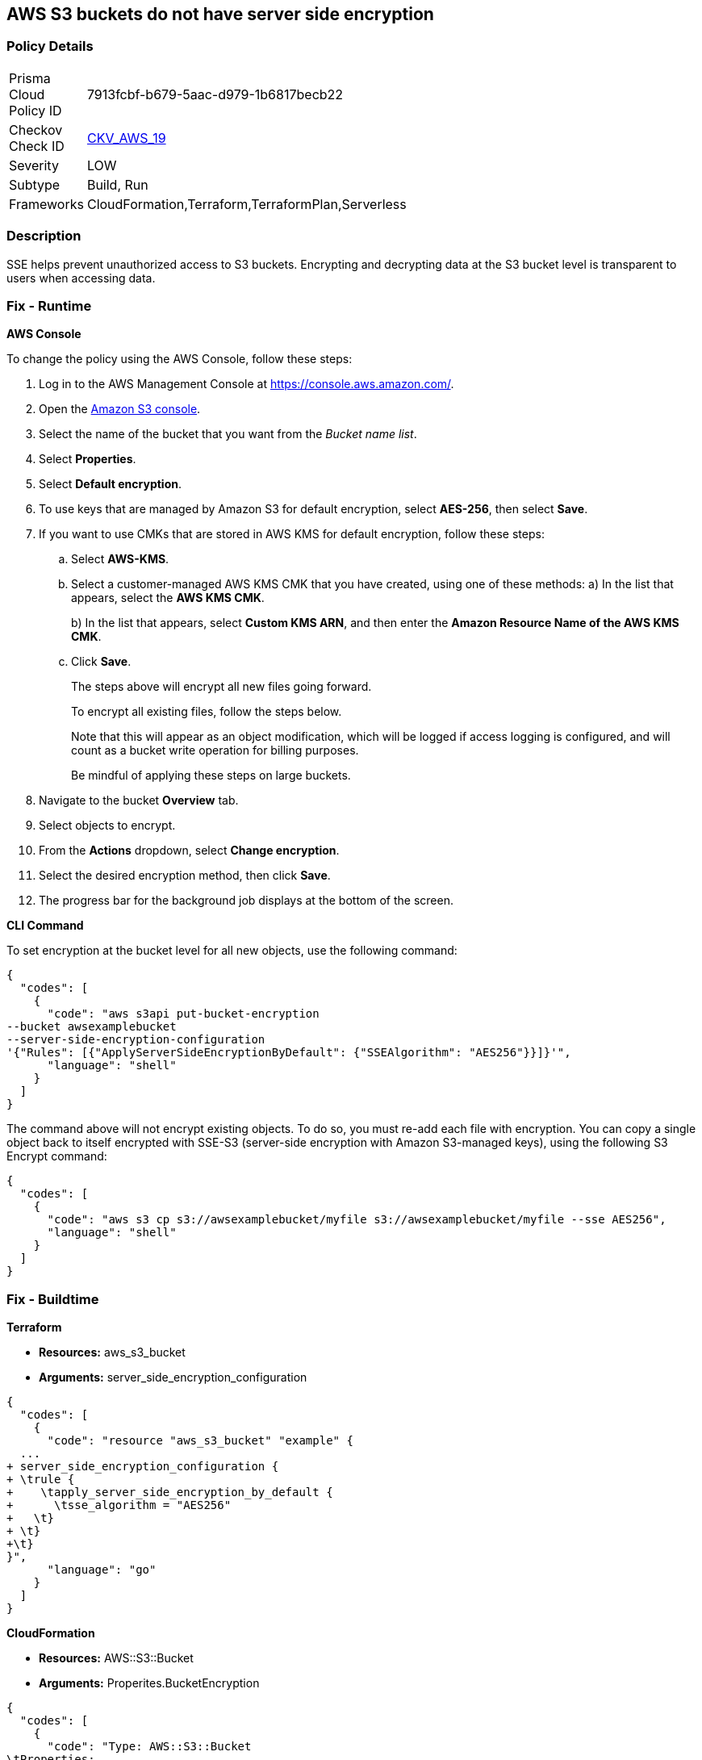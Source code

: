 == AWS S3 buckets do not have server side encryption


=== Policy Details 

[width=45%]
[cols="1,1"]
|=== 
|Prisma Cloud Policy ID 
| 7913fcbf-b679-5aac-d979-1b6817becb22

|Checkov Check ID 
| https://github.com/bridgecrewio/checkov/tree/master/checkov/cloudformation/checks/resource/aws/S3Encryption.py[CKV_AWS_19]

|Severity
|LOW

|Subtype
|Build, Run

|Frameworks
|CloudFormation,Terraform,TerraformPlan,Serverless

|=== 



=== Description 


SSE helps prevent unauthorized access to S3 buckets.
Encrypting and decrypting data at the S3 bucket level is transparent to users when accessing data.

=== Fix - Runtime


*AWS Console* 


To change the policy using the AWS Console, follow these steps:

. Log in to the AWS Management Console at https://console.aws.amazon.com/.

. Open the https://console.aws.amazon.com/s3/[Amazon S3 console].

. Select the name of the bucket that you want from the _Bucket name list_.

. Select *Properties*.

. Select *Default encryption*.

. To use keys that are managed by Amazon S3 for default encryption, select *AES-256*, then select *Save*.

. If you want to use CMKs that are stored in AWS KMS for default encryption, follow these steps:
+

.. Select *AWS-KMS*.
+

.. Select a customer-managed AWS KMS CMK that you have created, using one of these methods:  a) In the list that appears, select the *AWS KMS CMK*.
+
b) In the list that appears, select *Custom KMS ARN*, and then enter the *Amazon Resource Name of the AWS KMS CMK*.
+

.. Click *Save*.
+
The steps above will encrypt all new files going forward.
+
To encrypt all existing files, follow the steps below.
+
Note that this will appear as an object modification, which will be logged if access logging is configured, and will count as a bucket write operation for billing purposes.
+
Be mindful of applying these steps on large buckets.

. Navigate to the bucket *Overview* tab.

. Select objects to encrypt.

. From the *Actions* dropdown, select *Change encryption*.

. Select the desired encryption method, then click *Save*.

. The progress bar for the background job displays at the bottom of the screen.


*CLI Command* 


To set encryption at the bucket level for all new objects, use the following command:


[source,shell]
----
{
  "codes": [
    {
      "code": "aws s3api put-bucket-encryption 
--bucket awsexamplebucket 
--server-side-encryption-configuration 
'{"Rules": [{"ApplyServerSideEncryptionByDefault": {"SSEAlgorithm": "AES256"}}]}'",
      "language": "shell"
    }
  ]
}
----
The command above will not encrypt existing objects.
To do so, you must re-add each file with encryption.
You can copy a single object back to itself encrypted with SSE-S3 (server-side encryption with Amazon S3-managed keys), using the following S3 Encrypt command:


[source,shell]
----
{
  "codes": [
    {
      "code": "aws s3 cp s3://awsexamplebucket/myfile s3://awsexamplebucket/myfile --sse AES256",
      "language": "shell"
    }
  ]
}
----

=== Fix - Buildtime


*Terraform* 


* *Resources:* aws_s3_bucket
* *Arguments:* server_side_encryption_configuration


[source,go]
----
{
  "codes": [
    {
      "code": "resource "aws_s3_bucket" "example" {
  ...
+ server_side_encryption_configuration {
+ \trule {
+    \tapply_server_side_encryption_by_default {
+      \tsse_algorithm = "AES256"
+   \t}
+ \t}
+\t}
}",
      "language": "go"
    }
  ]
}
----


*CloudFormation* 


* *Resources:* AWS::S3::Bucket
* *Arguments:* Properites.BucketEncryption


[source,yaml]
----
{
  "codes": [
    {
      "code": "Type: AWS::S3::Bucket
\tProperties:
\t\t...
+\t\tBucketEncryption:
+\t\t\tServerSideEncryptionConfiguration:
+\t\t\t\t- ServerSideEncryptionByDefault:
+\t\t\t\t\tSSEAlgorithm: AES256",
      "language": "yaml"
    }
  ]
}
----
